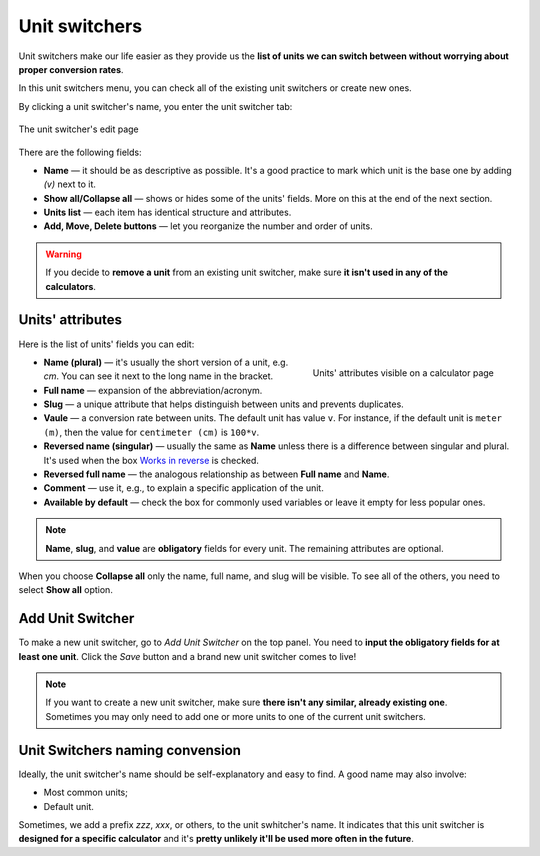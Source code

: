 .. _unitSwitchers:
Unit switchers
=====================

Unit switchers make our life easier as they provide us the **list of units we can switch between without worrying about proper conversion rates**.

In this unit switchers menu, you can check all of the existing unit switchers or create new ones.

By clicking a unit switcher's name, you enter the unit switcher tab:

.. _calculatorsLinks:
.. figure:: unitSwitchers_basics.png
    :alt: The unit switcher's edit page.
    :align: center

    The unit switcher's edit page
    
There are the following fields:

* **Name** — it should be as descriptive as possible. It's a good practice to mark which unit is the base one by adding *(v)* next to it. 
* **Show all/Collapse all** — shows or hides some of the units' fields. More on this at the end of the next section.
* **Units list** — each item has identical structure and attributes.
* **Add, Move, Delete buttons** — let you reorganize the number and order of units.

.. warning::
  If you decide to **remove a unit** from an existing unit switcher, make sure **it isn't used in any of the calculators**.


Units' attributes
----

Here is the list of units' fields you can edit:

.. _calculatorsLinks:
.. figure:: unitSwitchers_unit_names.png
    :scale: 50 %
    :alt: Units' attributes visible on a calculator page.
    :align: right

    Units' attributes visible on a calculator page

* **Name (plural)** — it's usually the short version of a unit, e.g. *cm*. You can see it next to the long name in the bracket.
* **Full name** — expansion of the abbreviation/acronym.
* **Slug** — a unique attribute that helps distinguish between units and prevents duplicates.
* **Vaule** — a conversion rate between units. The default unit has value ``v``. For instance, if the default unit is ``meter (m)``, then the value for ``centimeter (cm)`` is ``100*v``. 
* **Reversed name (singular)** — usually the same as **Name** unless there is a difference between singular and plural. It's used when the box `Works in reverse <https://omnigeneraltips.readthedocs.io/en/latest/generalTips/calculatorStructure/groupsAndVariables.html#works-in-reverse-checkbox>`__ is checked.
* **Reversed full name** — the analogous relationship as between **Full name** and **Name**.
* **Comment** — use it, e.g., to explain a specific application of the unit.
* **Available by default** — check the box for commonly used variables or leave it empty for less popular ones.

.. note::
  **Name**, **slug**, and **value** are **obligatory** fields for every unit. The remaining attributes are optional.


When you choose **Collapse all** only the name, full name, and slug will be visible. To see all of the others, you need to select **Show all** option.


Add Unit Switcher
----

To make a new unit switcher, go to *Add Unit Switcher* on the top panel. You need to **input the obligatory fields for at least one unit**. Click the *Save* button and a brand new unit switcher comes to live!

.. note::
  If you want to create a new unit switcher, make sure **there isn't any similar, already existing one**. Sometimes you may only need to add one or more units to one of the current unit switchers.
  
  
Unit Switchers naming convension
----

Ideally, the unit switcher's name should be self-explanatory and easy to find. A good name may also involve:

* Most common units;
* Default unit.

Sometimes, we add a prefix *zzz*, *xxx*, or others, to the unit swhitcher's name. It indicates that this unit switcher is **designed for a specific calculator** and it's **pretty unlikely it'll be used more often in the future**.
